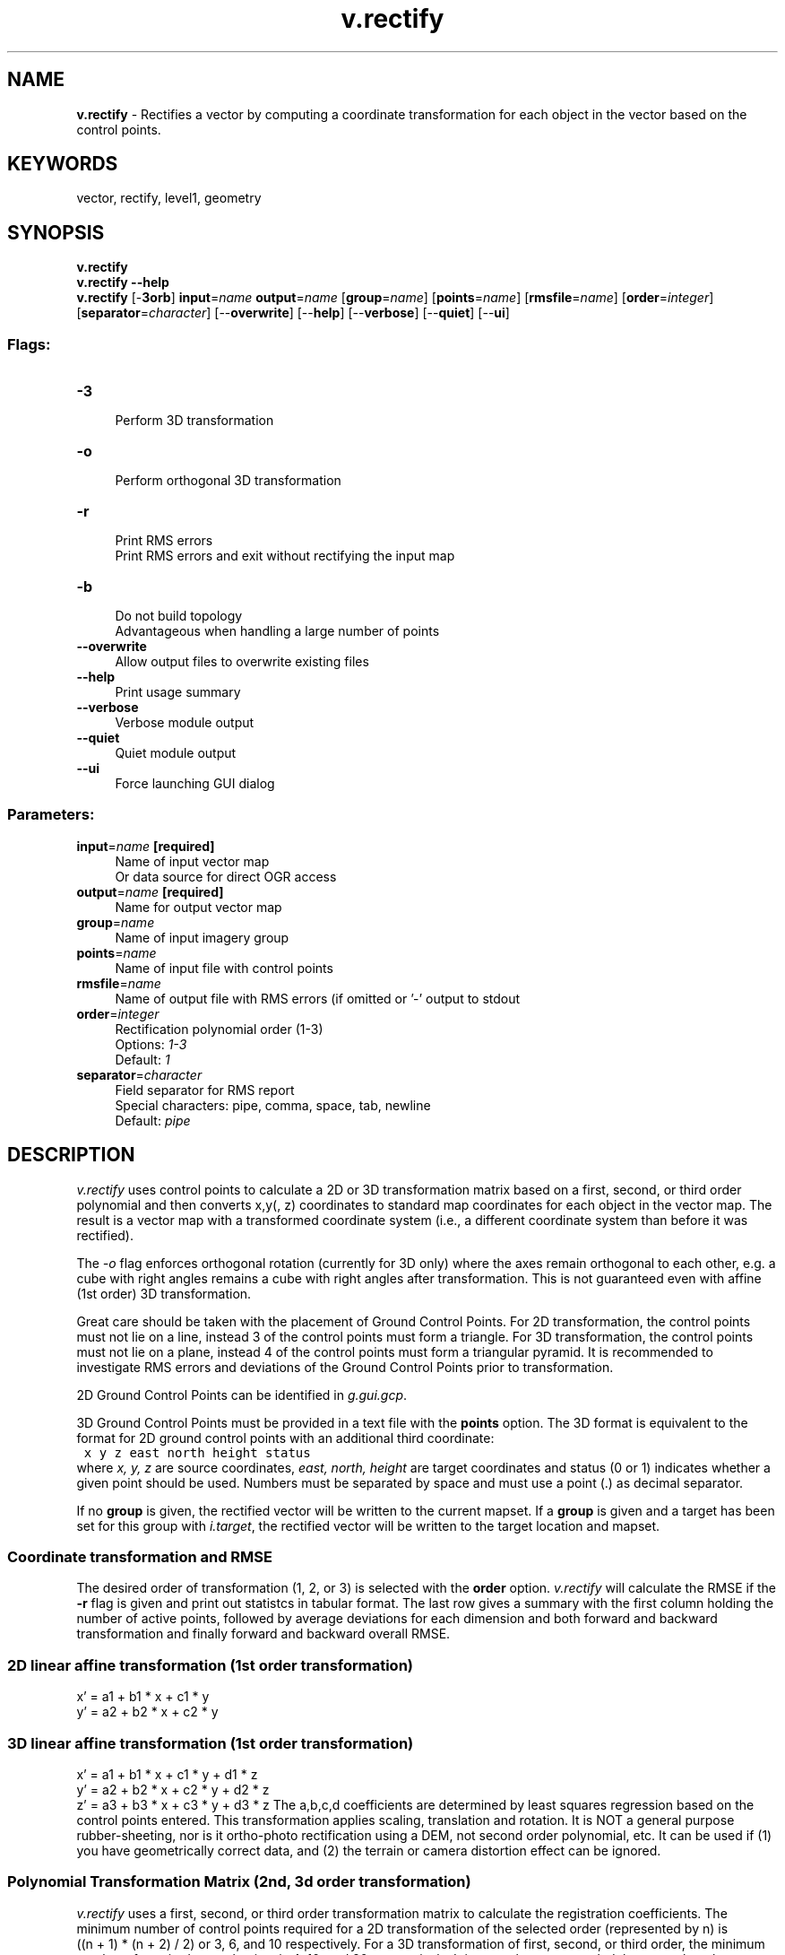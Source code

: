 .TH v.rectify 1 "" "GRASS 7.8.5" "GRASS GIS User's Manual"
.SH NAME
\fI\fBv.rectify\fR\fR  \- Rectifies a vector by computing a coordinate transformation for each object in the vector based on the control points.
.SH KEYWORDS
vector, rectify, level1, geometry
.SH SYNOPSIS
\fBv.rectify\fR
.br
\fBv.rectify \-\-help\fR
.br
\fBv.rectify\fR [\-\fB3orb\fR] \fBinput\fR=\fIname\fR \fBoutput\fR=\fIname\fR  [\fBgroup\fR=\fIname\fR]   [\fBpoints\fR=\fIname\fR]   [\fBrmsfile\fR=\fIname\fR]   [\fBorder\fR=\fIinteger\fR]   [\fBseparator\fR=\fIcharacter\fR]   [\-\-\fBoverwrite\fR]  [\-\-\fBhelp\fR]  [\-\-\fBverbose\fR]  [\-\-\fBquiet\fR]  [\-\-\fBui\fR]
.SS Flags:
.IP "\fB\-3\fR" 4m
.br
Perform 3D transformation
.IP "\fB\-o\fR" 4m
.br
Perform orthogonal 3D transformation
.IP "\fB\-r\fR" 4m
.br
Print RMS errors
.br
Print RMS errors and exit without rectifying the input map
.IP "\fB\-b\fR" 4m
.br
Do not build topology
.br
Advantageous when handling a large number of points
.IP "\fB\-\-overwrite\fR" 4m
.br
Allow output files to overwrite existing files
.IP "\fB\-\-help\fR" 4m
.br
Print usage summary
.IP "\fB\-\-verbose\fR" 4m
.br
Verbose module output
.IP "\fB\-\-quiet\fR" 4m
.br
Quiet module output
.IP "\fB\-\-ui\fR" 4m
.br
Force launching GUI dialog
.SS Parameters:
.IP "\fBinput\fR=\fIname\fR \fB[required]\fR" 4m
.br
Name of input vector map
.br
Or data source for direct OGR access
.IP "\fBoutput\fR=\fIname\fR \fB[required]\fR" 4m
.br
Name for output vector map
.IP "\fBgroup\fR=\fIname\fR" 4m
.br
Name of input imagery group
.IP "\fBpoints\fR=\fIname\fR" 4m
.br
Name of input file with control points
.IP "\fBrmsfile\fR=\fIname\fR" 4m
.br
Name of output file with RMS errors (if omitted or \(cq\-\(cq output to stdout
.IP "\fBorder\fR=\fIinteger\fR" 4m
.br
Rectification polynomial order (1\-3)
.br
Options: \fI1\-3\fR
.br
Default: \fI1\fR
.IP "\fBseparator\fR=\fIcharacter\fR" 4m
.br
Field separator for RMS report
.br
Special characters: pipe, comma, space, tab, newline
.br
Default: \fIpipe\fR
.SH DESCRIPTION
\fIv.rectify\fR uses control points to calculate a 2D or 3D
transformation matrix based on a first, second, or third order
polynomial and then converts x,y(, z) coordinates to standard map
coordinates for each object in the vector map. The result is a vector
map with a transformed coordinate system (i.e., a different coordinate
system than before it was rectified).
.PP
The \fI\-o\fR flag enforces orthogonal rotation (currently for 3D only)
where the axes remain orthogonal to each other, e.g. a cube with right
angles remains a cube with right angles after transformation. This is not
guaranteed even with affine (1\ust\d order) 3D transformation.
.PP
Great care should be taken with the placement of Ground Control Points.
For 2D transformation, the control points must not lie on a line, instead
3 of the control points must form a triangle. For 3D transformation, the
control points must not lie on a plane, instead 4 of the control points
must form a triangular pyramid. It is recommended to investigate RMS
errors and deviations of the Ground Control Points prior to transformation.
.PP
2D Ground Control Points can be identified in
\fIg.gui.gcp\fR.
.PP
3D Ground Control Points must be provided in a text file with the
\fBpoints\fR option. The 3D format is equivalent to the format for 2D
ground control points with an additional third coordinate:
.br
.nf
\fC
 x y z east north height status
\fR
.fi
where \fIx, y, z\fR are source coordinates, \fIeast, north, height\fR
are target coordinates and status (0 or 1) indicates whether a given
point should be used. Numbers must be separated by space and must use a
point (.) as decimal separator.
.PP
If no \fBgroup\fR is given, the rectified vector will be written to
the current mapset. If a \fBgroup\fR is given and a target has been
set for this group with \fIi.target\fR,
the rectified vector will be written to the target location and mapset.
.SS Coordinate transformation and RMSE
.PP
The desired order of transformation (1, 2, or 3) is selected with the
\fBorder\fR option.
\fIv.rectify\fR will calculate the RMSE if the \fB\-r\fR flag is
given and print out statistcs in tabular format. The last row gives a
summary with the first column holding the number of active points,
followed by average deviations for each dimension and both forward and
backward transformation and finally forward and backward overall RMSE.
.SS 2D linear affine transformation (1st order transformation)
.br
x\(cq = a1 + b1 * x + c1 * y
.br
y\(cq = a2 + b2 * x + c2 * y
.SS 3D linear affine transformation (1st order transformation)
.br
x\(cq = a1 + b1 * x + c1 * y + d1 * z
.br
y\(cq = a2 + b2 * x + c2 * y + d2 * z
.br
z\(cq = a3 + b3 * x + c3 * y + d3 * z
The a,b,c,d coefficients are determined by least squares regression
based on the control points entered.  This transformation
applies scaling, translation and rotation. It is NOT a
general purpose rubber\-sheeting, nor is it ortho\-photo
rectification using a DEM, not second order polynomial,
etc. It can be used if (1) you have geometrically correct
data, and (2) the terrain or camera distortion effect can
be ignored.
.SS Polynomial Transformation Matrix (2nd, 3d order transformation)
\fIv.rectify\fR uses a first, second, or third order transformation
matrix to calculate the registration coefficients. The minimum number
of control points required for a 2D transformation of the selected order
(represented by n) is
.br
((n + 1) * (n + 2) / 2)
or 3, 6, and 10 respectively. For a 3D transformation of first, second,
or third order, the minimum number of required control points is 4, 10,
and 20, respectively. It is strongly recommended that more than the
minimum number of points be identified to allow for an overly\-determined
transformation calculation which will generate the Root Mean Square (RMS)
error values for each included point. The polynomial equations are
determined using a modified Gaussian elimination method.
.SH SEE ALSO
The GRASS 4 \fI
Image
Processing manual\fR
.PP
\fI
g.gui.gcp,
i.group,
i.rectify,
i.target,
m.transform,
r.proj,
v.proj,
v.transform,
\fR
.br
\fI
Manage Ground Control Points
\fR
.SH AUTHOR
Markus Metz
.PP
based on i.rectify
.SH SOURCE CODE
.PP
Available at: v.rectify source code (history)
.PP
Main index |
Vector index |
Topics index |
Keywords index |
Graphical index |
Full index
.PP
© 2003\-2020
GRASS Development Team,
GRASS GIS 7.8.5 Reference Manual
